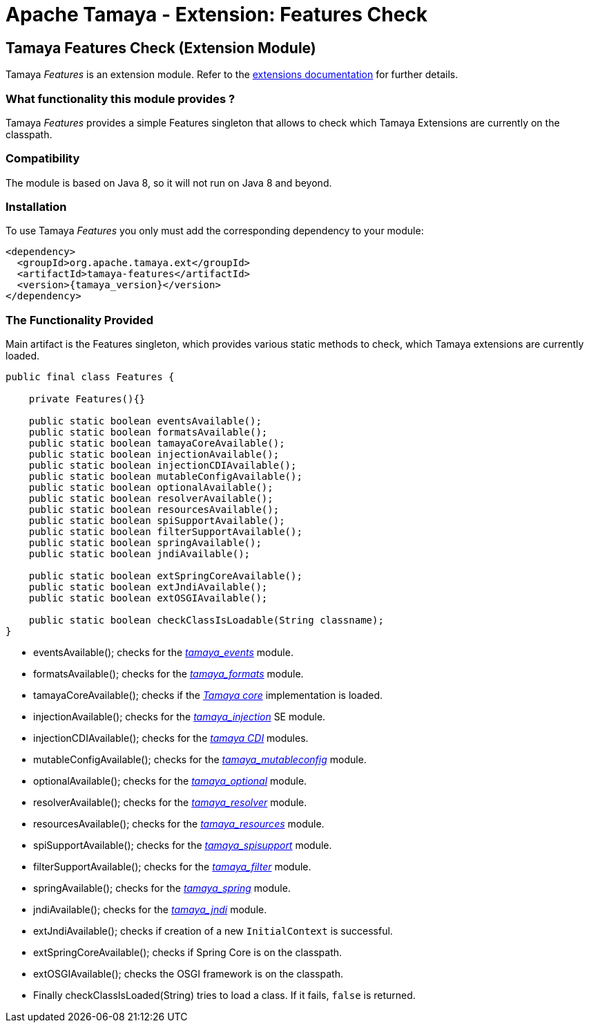 :jbake-type: page
:jbake-status: published

= Apache Tamaya - Extension: Features Check

toc::[]


[[Features]]
== Tamaya Features Check (Extension Module)
Tamaya _Features_ is an extension module. Refer to the link:../extensions.html[extensions documentation] for further details.

=== What functionality this module provides ?

Tamaya _Features_ provides a simple +Features+ singleton that allows to check
which Tamaya Extensions are currently on the classpath.

=== Compatibility

The module is based on Java 8, so it will not run on Java 8 and beyond.


=== Installation

To use Tamaya _Features_ you only must add the corresponding dependency to
your module:

[source, xml]
-----------------------------------------------
<dependency>
  <groupId>org.apache.tamaya.ext</groupId>
  <artifactId>tamaya-features</artifactId>
  <version>{tamaya_version}</version>
</dependency>
-----------------------------------------------


=== The Functionality Provided

Main artifact is the +Features+ singleton, which provides various static methods
to check, which Tamaya extensions are currently loaded.

[source, java]
-----------------------------------------------
public final class Features {

    private Features(){}

    public static boolean eventsAvailable();
    public static boolean formatsAvailable();
    public static boolean tamayaCoreAvailable();
    public static boolean injectionAvailable();
    public static boolean injectionCDIAvailable();
    public static boolean mutableConfigAvailable();
    public static boolean optionalAvailable();
    public static boolean resolverAvailable();
    public static boolean resourcesAvailable();
    public static boolean spiSupportAvailable();
    public static boolean filterSupportAvailable();
    public static boolean springAvailable();
    public static boolean jndiAvailable();

    public static boolean extSpringCoreAvailable();
    public static boolean extJndiAvailable();
    public static boolean extOSGIAvailable();

    public static boolean checkClassIsLoadable(String classname);
}
-----------------------------------------------

* +eventsAvailable();+ checks for the link:mod_events.html[_tamaya_events_] module.
* +formatsAvailable();+ checks for the link:mod_formats.html[_tamaya_formats_] module.
* +tamayaCoreAvailable();+ checks if the link:core.html[_Tamaya core_] implementation is loaded.
* +injectionAvailable();+ checks for the link:mod_injection.html[_tamaya_injection_] SE module.
* +injectionCDIAvailable();+ checks for the link:mod_cdi.html[_tamaya CDI_] modules.
* +mutableConfigAvailable();+ checks for the link:mod_mutableconfig.html[_tamaya_mutableconfig_] module.
* +optionalAvailable();+ checks for the link:mod_optional.html[_tamaya_optional_] module.
* +resolverAvailable();+ checks for the link:mod_resolver.html[_tamaya_resolver_] module.
* +resourcesAvailable();+ checks for the link:mod_reources.html[_tamaya_resources_] module.
* +spiSupportAvailable();+ checks for the link:mod_spisupport.html[_tamaya_spisupport_] module.
* +filterSupportAvailable();+ checks for the link:mod_filter.html[_tamaya_filter_] module.
* +springAvailable();+ checks for the link:mod_spring.html[_tamaya_spring_] module.
* +jndiAvailable();+ checks for the link:mod_jndi.html[_tamaya_jndi_] module.
* +extJndiAvailable();+ checks if creation of a new `InitialContext` is successful.
* +extSpringCoreAvailable();+ checks if Spring Core is on the classpath.
* +extOSGIAvailable();+ checks the OSGI framework is on the classpath.
* Finally +checkClassIsLoaded(String)+ tries to load a class. If it fails, `false` is returned.

